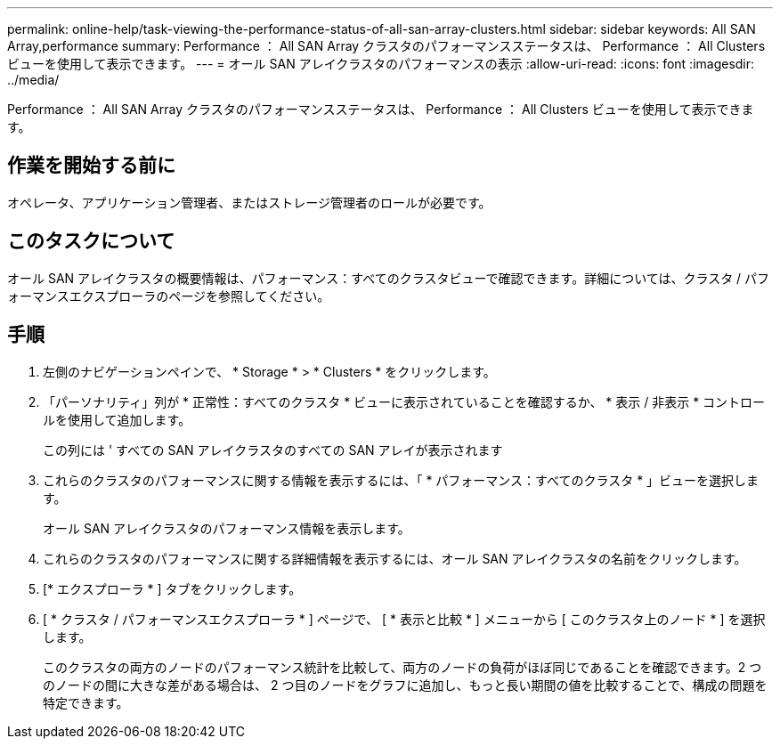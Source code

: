 ---
permalink: online-help/task-viewing-the-performance-status-of-all-san-array-clusters.html 
sidebar: sidebar 
keywords: All SAN Array,performance 
summary: Performance ： All SAN Array クラスタのパフォーマンスステータスは、 Performance ： All Clusters ビューを使用して表示できます。 
---
= オール SAN アレイクラスタのパフォーマンスの表示
:allow-uri-read: 
:icons: font
:imagesdir: ../media/


[role="lead"]
Performance ： All SAN Array クラスタのパフォーマンスステータスは、 Performance ： All Clusters ビューを使用して表示できます。



== 作業を開始する前に

オペレータ、アプリケーション管理者、またはストレージ管理者のロールが必要です。



== このタスクについて

オール SAN アレイクラスタの概要情報は、パフォーマンス：すべてのクラスタビューで確認できます。詳細については、クラスタ / パフォーマンスエクスプローラのページを参照してください。



== 手順

. 左側のナビゲーションペインで、 * Storage * > * Clusters * をクリックします。
. 「パーソナリティ」列が * 正常性：すべてのクラスタ * ビューに表示されていることを確認するか、 * 表示 / 非表示 * コントロールを使用して追加します。
+
この列には ' すべての SAN アレイクラスタのすべての SAN アレイが表示されます

. これらのクラスタのパフォーマンスに関する情報を表示するには、「 * パフォーマンス：すべてのクラスタ * 」ビューを選択します。
+
オール SAN アレイクラスタのパフォーマンス情報を表示します。

. これらのクラスタのパフォーマンスに関する詳細情報を表示するには、オール SAN アレイクラスタの名前をクリックします。
. [* エクスプローラ * ] タブをクリックします。
. [ * クラスタ / パフォーマンスエクスプローラ * ] ページで、 [ * 表示と比較 * ] メニューから [ このクラスタ上のノード * ] を選択します。
+
このクラスタの両方のノードのパフォーマンス統計を比較して、両方のノードの負荷がほぼ同じであることを確認できます。2 つのノードの間に大きな差がある場合は、 2 つ目のノードをグラフに追加し、もっと長い期間の値を比較することで、構成の問題を特定できます。


